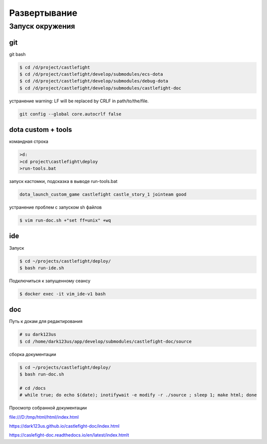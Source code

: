 Развертывание
=============

Запуск окружения
----------------

git
+++

git bash

.. code:: console

    $ cd /d/project/castlefight
    $ cd /d/project/castlefight/develop/submodules/ecs-dota
    $ cd /d/project/castlefight/develop/submodules/debug-dota
    $ cd /d/project/castlefight/develop/submodules/castlefight-doc

устранение warning: LF will be replaced by CRLF in path/to/the/file.

.. code:: console

    git config --global core.autocrlf false


dota custom + tools
+++++++++++++++++++

командная строка

.. code:: console


   >d:
   >cd project\castlefight\deploy 
   >run-tools.bat

запуск кастомки, подсказка в выводе run-tools.bat

.. code:: console
    
    dota_launch_custom_game castlefight castle_story_1 jointeam good

устранение проблем с запуском sh файлов

.. code:: console

   $ vim run-doc.sh +"set ff=unix" +wq

ide
+++

Запуск

.. code:: console

    $ cd ~/projects/castlefight/deploy/
    $ bash run-ide.sh

Подключиться к запущенному сеансу

.. code:: console

    $ docker exec -it vim_ide-v1 bash

doc
+++

Путь к докам для редактирования

.. code:: console

   # su dark123us
   $ cd /home/dark123us/app/develop/submodules/castlefight-doc/source

сборка документации

.. code:: console

    $ cd ~/projects/castlefight/deploy/
    $ bash run-doc.sh

    # cd /docs
    # while true; do echo $(date); inotifywait -e modify -r ./source ; sleep 1; make html; done

Просмотр собранной документации

file:///D:/tmp/html/html/index.html

https://dark123us.github.io/castlefight-doc/index.html

https://caslefight-doc.readthedocs.io/en/latest/index.htmlt




